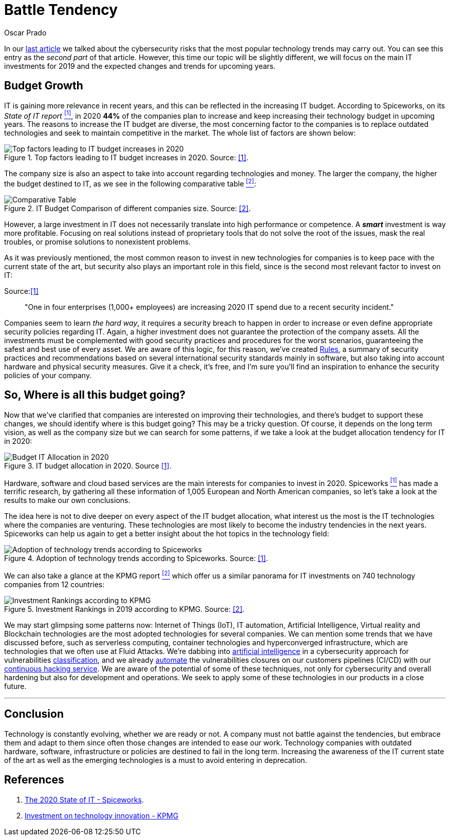 :slug: battle-tendency/
:date: 2019-10-25
:subtitle: Most relevant IT investments on 2019
:category: documentation
:tags: technology, investment, trends
:image: cover.png
:alt: Mobile showing statistics. Photo by Austin Distel on Unsplash: https://unsplash.com/photos/EMPZ7yRZoGw
:description: On this article we make a small research about the investment and budget related to information technologies in 2019 and upcoming years. By analyzing the data we discuss about the most relevant investments for IT on 2019 as well as the most demanding areas on IT to invest for companies.
:keywords: Technology, Innovation, Trends, IT, Investment, Budget
:author: Oscar Prado
:writer: oprado
:name: Oscar Prado
:about1: Industrial Automation Engineer
:about2: Fluid Attacks Developer, Hacker Wannabe

= Battle Tendency

In our [inner]#link:../security-trends[last article]#
we talked about the cybersecurity risks
that the most popular technology trends may carry out.
You can see this entry as the _second part_ of that article.
However, this time our topic will be slightly different,
we will focus on the main +IT+ investments
for 2019 and the expected changes and trends for upcoming years.

== Budget Growth

+IT+ is gaining more relevance in recent years,
and this can be reflected in the increasing +IT+ budget.
According to +Spiceworks+, on its _State of IT report_ <<r1, ^[1]^>>,
in 2020 *44%* of the companies plan to increase and keep increasing
their technology budget in upcoming years.
The reasons to increase the +IT+ budget are diverse,
the most concerning factor to the companies
is to replace outdated technologies
and seek to maintain competitive in the market.
The whole list of factors are shown below:

.Top factors leading to IT budget increases in 2020. Source: <<r1, [1]>>.
image::it-budget-increase.png[Top factors leading to IT budget increases in 2020]

The company size is also an aspect to take into account
regarding technologies and money.
The larger the company, the higher the budget destined to +IT+,
as we see in the following comparative table <<r2, ^[2]^>>:

.IT Budget Comparison of different companies size. Source: <<r2, [2]>>.
image::it-company-size.png[Comparative Table]

However, a large investment in +IT+
does not necessarily translate
into high performance or competence.
A *_smart_* investment is way more profitable.
Focusing on real solutions
instead of proprietary tools
that do not solve the root of the issues,
mask the real troubles,
or promise solutions to nonexistent problems.

As it was previously mentioned,
the most common reason to invest in new technologies for companies
is to keep pace with the current state of the art,
but security also plays an important role in this field,
since is the second most relevant factor
to invest on +IT+:

.Source:<<r1, [1]>>
[quote]
"One in four enterprises (1,000+ employees)
are increasing 2020 IT spend due to a recent security incident."

Companies seem to learn _the hard way_,
it requires a security breach to happen
in order to increase or even define appropriate
security policies regarding +IT+.
Again, a higher investment does not guarantee
the protection of the company assets.
All the investments must be complemented with good security practices
and procedures for the worst scenarios,
guaranteeing the safest and best use of every asset.
We are aware of this logic,
for this reason, we've created [inner]#link:../../rules/[Rules]#,
a summary of security practices and recommendations
based on several international security standards
mainly in software,
but also taking into account hardware and physical security measures.
Give it a check, it's free,
and I'm sure you'll find an inspiration
to enhance the security policies of your company.

== So, Where is all this budget going?

Now that we've clarified that companies
are interested on improving their technologies,
and there's budget to support these changes,
we should identify where is this budget going?
This may be a tricky question.
Of course, it depends on the long term vision,
as well as the company size
but we can search for some patterns,
if we take a look at the budget allocation tendency for +IT+ in 2020:

.IT budget allocation in 2020. Source <<r1, [1]>>.
image::budget-allocation.png[Budget IT Allocation in 2020]

Hardware, software and cloud based services
are the main interests for companies to invest in 2020.
+Spiceworks+ <<r1, ^[1]^>> has made a terrific research,
by gathering all these information
of +1,005+ European and North American companies,
so let's take a look at the results
to make our own conclusions.

The idea here is not to dive deeper on every aspect
of the +IT+ budget allocation,
what interest us the most
is the +IT+ technologies where the companies are venturing.
These technologies are most likely to become
the industry tendencies in the next years.
+Spiceworks+ can help us again to get a better insight
about the hot topics in the technology field:

.Adoption of technology trends according to Spiceworks. Source: <<r1, [1]>>.
image::it-trends.png[Adoption of technology trends according to Spiceworks]

We can also take a glance at the +KPMG+ report <<r2, ^[2]^>>
which offer us a similar panorama for +IT+ investments
on +740+ technology companies from 12 countries:

.Investment Rankings in 2019 according to KPMG. Source: <<r2, [2]>>.
image::it-investments.png[Investment Rankings according to KPMG]

We may start glimpsing some patterns now:
Internet of Things (+IoT+),
+IT+ automation,
Artificial Intelligence,
Virtual reality and
Blockchain technologies
are the most adopted technologies for several companies.
We can mention some trends that we have discussed before,
such as serverless computing,
container technologies and hyperconverged infrastructure,
which are technologies that we often use at +Fluid Attacks+.
We're dabbing into [inner]#link:../categories/machine-learning/[artificial intelligence]#
in a cybersecurity approach
for vulnerabilities [inner]#link:../triage-hacker/[classification]#,
and we already [inner]#link:../../products/asserts/[automate]#
the vulnerabilities closures
on our customers pipelines (+CI/CD+)
with our [inner]#link:../../services/continuous-hacking/[continuous hacking service]#.
We are aware of the potential of some of these techniques,
not only for cybersecurity and overall hardening
but also for development and operations.
We seek to apply some of these technologies
in our products in a close future.

''''

== Conclusion

Technology is constantly evolving,
whether we are ready or not.
A company must not battle against the tendencies,
but embrace them and adapt to them
since often those changes
are intended to ease our work.
Technology companies with outdated
hardware, software, infrastructure or policies
are destined to fail in the long term.
Increasing the awareness of the +IT+ current state of the art
as well as the emerging technologies is a must
to avoid entering in deprecation.

== References

. [[r1]] link:https://www.spiceworks.com/marketing/state-of-it/report/[The 2020 State of IT - Spiceworks].
. [[r2]] link:https://assets.kpmg/content/dam/kpmg/us/pdf/2019/06/investment-in-technology-innovation-2019.pdf[Investment on technology innovation - KPMG]
